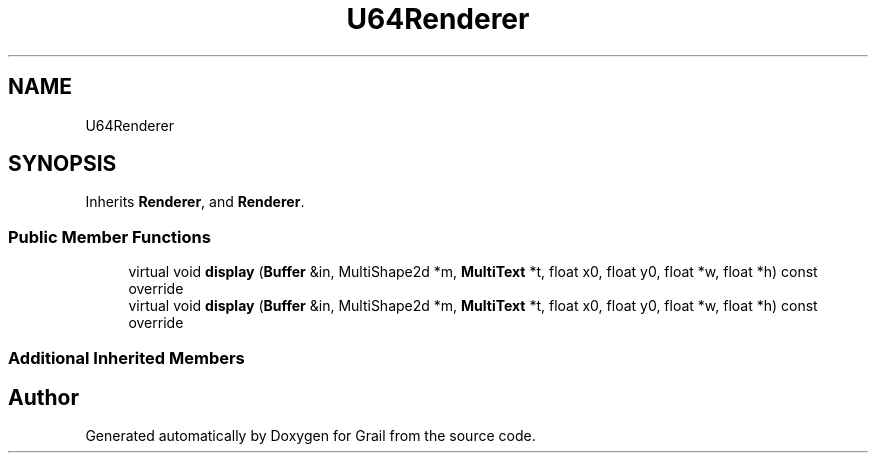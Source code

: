 .TH "U64Renderer" 3 "Tue Jul 6 2021" "Version 1.0" "Grail" \" -*- nroff -*-
.ad l
.nh
.SH NAME
U64Renderer
.SH SYNOPSIS
.br
.PP
.PP
Inherits \fBRenderer\fP, and \fBRenderer\fP\&.
.SS "Public Member Functions"

.in +1c
.ti -1c
.RI "virtual void \fBdisplay\fP (\fBBuffer\fP &in, MultiShape2d *m, \fBMultiText\fP *t, float x0, float y0, float *w, float *h) const override"
.br
.ti -1c
.RI "virtual void \fBdisplay\fP (\fBBuffer\fP &in, MultiShape2d *m, \fBMultiText\fP *t, float x0, float y0, float *w, float *h) const override"
.br
.in -1c
.SS "Additional Inherited Members"


.SH "Author"
.PP 
Generated automatically by Doxygen for Grail from the source code\&.
